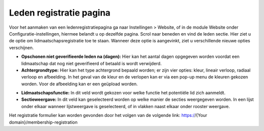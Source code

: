 Leden registratie pagina
====================================================================

Voor het aanmaken van een ledenregistratiepagina ga naar Instellingen > Website, of in de module Website onder Configuratie-instellingen, hiermee belandt u op dezelfde pagina.
Scrol naar beneden en vind de leden sectie. Hier ziet u de optie om lidmaatschapsregistratie toe te staan. Wanneer deze optie is aangevinkt, ziet u verschillende nieuwe opties verschijnen.

.. image:: registratie-pagina/registratie-pagina001.png

* **Opschonen niet geverifieerde leden na (dagen):** Hier kan het aantal dagen opgegeven worden voordat een lidmaatschap dat nog niet geverifieerd of betaald is wordt verwijderd.
* **Achtergrondtype:** Hier kan het type achtergrond bepaald worden; er zijn vier opties: kleur, lineair verloop, radiaal verloop en afbeelding. In het geval van de kleur en de verlopen kan er via een pop-up menu de kleuren gekozen worden. Voor de afbeelding kan er een geüpload worden.

.. image:: registratie-pagina/registratie-pagina002.png

* **Lidmaatschapsfunctie:** In dit veld wordt gekozen voor welke functie het potentiële lid zich aanmeldt.
* **Sectieweergave:** In dit veld kan geselecteerd worden op welke manier de secties weergegeven worden. In een lijst onder elkaar wanneer lijstweergave is geselecteerd, of in vlakken naast elkaar onder rooster weergave.

.. image:: registratie-pagina/registratie-pagina003.png
.. image:: registratie-pagina/registratie-pagina004.png

Het registratie formulier kan worden gevonden door het volgen van de volgende link:
https://{Your domain}/membership-registration

